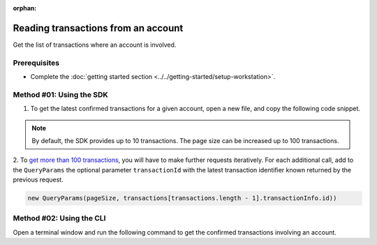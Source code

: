 :orphan:

.. post:: 18 Aug, 2018
    :category: Account
    :tags: SDK, CLI
    :excerpt: 1
    :nocomments:

####################################
Reading transactions from an account
####################################

Get the list of transactions where an account is involved.

*************
Prerequisites
*************

- Complete the :doc:`getting started section <../../getting-started/setup-workstation>`.

*************************
Method #01: Using the SDK
*************************

1. To get the latest confirmed transactions for a given account, open a new file, and copy the following code snippet.

.. example-code::

    .. viewsource:: ../../resources/examples/typescript/account/GettingConfirmedTransactions.ts
        :language: typescript
        :start-after:  /* start block 01 */
        :end-before: /* end block 01 */

    .. viewsource:: ../../resources/examples/typescript/account/GettingConfirmedTransactions.js
        :language: javascript
        :start-after:  /* start block 01 */
        :end-before: /* end block 01 */

    .. viewsource:: ../../resources/examples/java/src/test/java/symbol/guides/examples/account/GettingConfirmedTransactions.java
        :language: java
        :start-after:  /* start block 01 */
        :end-before: /* end block 01 */

.. note:: By default, the SDK provides up to 10 transactions. The page size can be increased up to 100 transactions.

2. To `get more than 100 transactions <https://github.com/nemtech/symbol-docs/blob/master/source/resources/examples/typescript/account/GettingAllConfirmedTransactions.ts>`_,  you will have to make further requests iteratively.
For each additional call, add to the ``QueryParams`` the optional parameter ``transactionId`` with the latest transaction identifier known returned by the previous request.

.. code-block:: typescript

    new QueryParams(pageSize, transactions[transactions.length - 1].transactionInfo.id))

*************************
Method #02: Using the CLI
*************************

Open a terminal window and run the following command to get the confirmed transactions involving an account.

.. viewsource:: ../../resources/examples/bash/account/GettingConfirmedTransactions.sh
    :language: bash
    :start-after: #!/bin/sh
